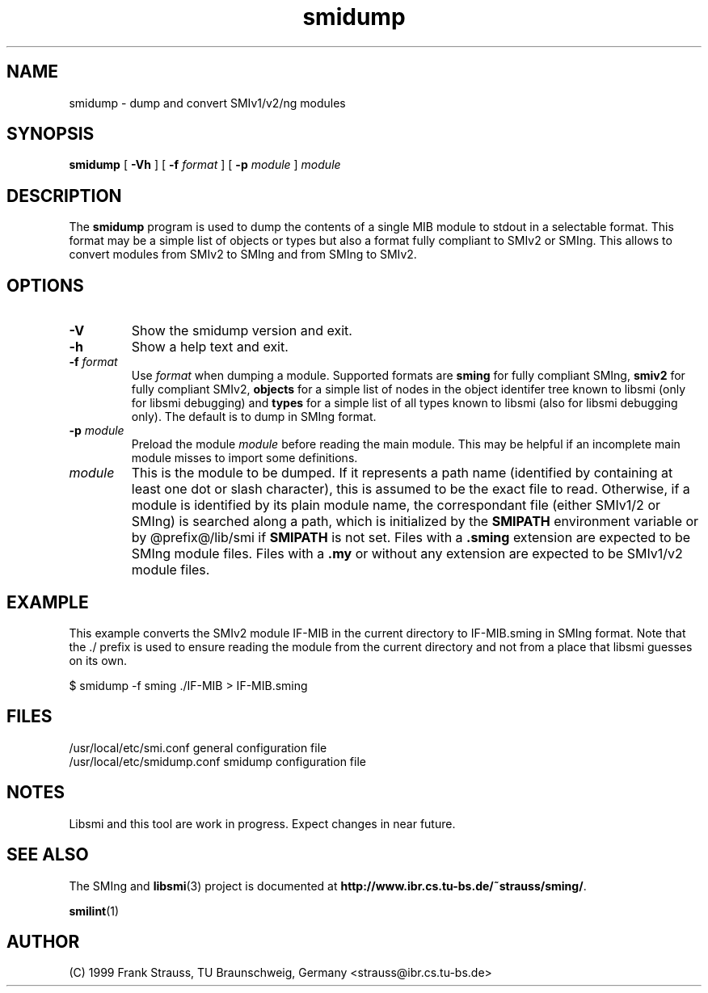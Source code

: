 .\"
.\" $Id: smidump.1,v 1.1 1999/05/28 14:52:11 strauss Exp $
.\"
.TH smidump 1  "June 1, 1999" "IBR" "SMI Tools"
.SH NAME
smidump \- dump and convert SMIv1/v2/ng modules
.SH SYNOPSIS
.B smidump
[
.B "-Vh"
] [
.BI "-f " format
] [
.BI "-p " module
]
.I "module"
.SH DESCRIPTION
The \fBsmidump\fP program is used to dump the contents of a single MIB
module to stdout in a selectable format. This format may be a simple
list of objects or types but also a format fully compliant to SMIv2
or SMIng. This allows to convert modules from SMIv2 to SMIng and from
SMIng to SMIv2.
.SH OPTIONS
.TP
.B "-V"
Show the smidump version and exit.
.TP
.B "-h"
Show a help text and exit.
.TP
.BI "-f " format
Use \fIformat\fP when dumping a module. Supported formats are
\fBsming\fP for fully compliant SMIng, \fBsmiv2\fP for fully compliant
SMIv2, \fBobjects\fP for a simple list of nodes in the object
identifer tree known to libsmi (only for libsmi debugging) and
\fBtypes\fP for a simple list of all types known to libsmi (also
for libsmi debugging only). The default is to dump in SMIng format.
.TP
.BI "-p " module
Preload the module \fImodule\fP before reading the main module. This may
be helpful if an incomplete main module misses to import some definitions.
.TP
.I module
This is the module to be dumped. If it represents a path name
(identified by containing at least one dot or slash character), this
is assumed to be the exact file to read. Otherwise, if a module is
identified by its plain module name, the correspondant file (either
SMIv1/2 or SMIng) is searched along a path, which is initialized by
the \fBSMIPATH\fP environment variable or by @prefix@/lib/smi if
\fBSMIPATH\fP is not set. Files with a \fB.sming\fP extension are
expected to be SMIng module files. Files with a \fB.my\fP or without
any extension are expected to be SMIv1/v2 module files.
.SH "EXAMPLE"
This example converts the SMIv2 module IF-MIB in the current directory
to IF-MIB.sming in SMIng format. Note that the ./ prefix is used to
ensure reading the module from the current directory and not from a
place that libsmi guesses on its own.
.nf

  $ smidump -f sming ./IF-MIB > IF-MIB.sming
.fi
.SH "FILES"
.nf
/usr/local/etc/smi.conf     general configuration file
/usr/local/etc/smidump.conf smidump configuration file
.fi
.SH "NOTES"
Libsmi and this tool are work in progress. Expect changes in near
future.
.SH "SEE ALSO"
The SMIng and
.BR libsmi (3)
project is documented at
.BR "http://www.ibr.cs.tu-bs.de/~strauss/sming/" "."
.PP
.BR smilint "(1)"
.SH "AUTHOR"
(C) 1999 Frank Strauss, TU Braunschweig, Germany <strauss@ibr.cs.tu-bs.de>
.br

